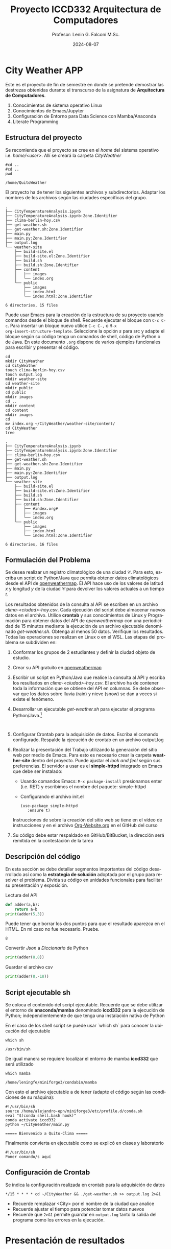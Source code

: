 #+options: ':nil *:t -:t ::t <:t H:3 \n:nil ^:t arch:headline
#+options: author:t broken-links:nil c:nil creator:nil
#+options: d:(not "LOGBOOK") date:t e:t email:nil expand-links:t f:t
#+options: inline:t num:t p:nil pri:nil prop:nil stat:t tags:t
#+options: tasks:t tex:t timestamp:t title:t toc:t todo:t |:t
#+title: Proyecto ICCD332 Arquitectura de Computadores
#+date: 2024-08-07
#+author: Profesor: Lenin G. Falconí M.Sc.
#+email: lenin.falconi@epn.edu.ec
#+language: es
#+select_tags: export
#+exclude_tags: noexport
#+creator: Emacs 27.1 (Org mode 9.7.5)
#+cite_export:
* City Weather APP
Este es el proyecto de fin de semestre en donde se pretende demostrar
las destrezas obtenidas durante el transcurso de la asignatura de
**Arquitectura de Computadores**.

1. Conocimientos de sistema operativo Linux
2. Conocimientos de Emacs/Jupyter
3. Configuración de Entorno para Data Science con Mamba/Anaconda
4. Literate Programming
 
** Estructura del proyecto
Se recomienda que el proyecto se cree en el /home/ del sistema
operativo i.e. /home/<user>/. Allí se creará la carpeta /CityWeather/
#+begin_src shell :results output :exports both
#cd ..
#cd ..
pwd
#+end_src

#+RESULTS:
: /home/QuitoWeather

El proyecto ha de tener los siguientes archivos y
subdirectorios. Adaptar los nombres de los archivos según las ciudades
específicas del grupo.

#+begin_src shell :results output :exports results
cd ..
cd ..
tree
#+end_src

#+RESULTS:
#+begin_example
.
├── CityTemperatureAnalysis.ipynb
├── CityTemperatureAnalysis.ipynb:Zone.Identifier
├── clima-berlin-hoy.csv
├── get-weather.sh
├── get-weather.sh:Zone.Identifier
├── main.py
├── main.py:Zone.Identifier
├── output.log
└── weather-site
    ├── build-site.el
    ├── build-site.el:Zone.Identifier
    ├── build.sh
    ├── build.sh:Zone.Identifier
    ├── content
    │   ├── images
    │   └── index.org
    └── public
        ├── images
        ├── index.html
        └── index.html:Zone.Identifier

6 directories, 15 files
#+end_example

Puede usar Emacs para la creación de la estructura de su proyecto
usando comandos desde el bloque de shell. Recuerde ejecutar el bloque
con ~C-c C-c~. Para insertar un bloque nuevo utilice ~C-c C-,~ o ~M-x
org-insert-structure-template~. Seleccione la opción /s/ para src y
adapte el bloque según su código tenga un comandos de shell, código de
Python o de Java. En este documento ~.org~ dispone de varios ejemplos
funcionales para escribir y presentar el código.

#+begin_src shell :results output :exports both
cd
mkdir CityWeather
cd CityWeather
touch clima-berlin-hoy.csv
touch output.log
mkdir weather-site
cd weather-site
mkdir public
cd public
mkdir images
cd ..
mkdir content
cd content
mkdir images
cd
mv index.org ~/CityWeather/weather-site/content/
cd CityWeather
tree
#+end_src

#+RESULTS:
#+begin_example
.
├── CityTemperatureAnalysis.ipynb
├── CityTemperatureAnalysis.ipynb:Zone.Identifier
├── clima-berlin-hoy.csv
├── get-weather.sh
├── get-weather.sh:Zone.Identifier
├── main.py
├── main.py:Zone.Identifier
├── output.log
└── weather-site
    ├── build-site.el
    ├── build-site.el:Zone.Identifier
    ├── build.sh
    ├── build.sh:Zone.Identifier
    ├── content
    │   ├── #index.org#
    │   ├── images
    │   └── index.org
    └── public
        ├── images
        ├── index.html
        └── index.html:Zone.Identifier

6 directories, 16 files
#+end_example

** Formulación del Problema
Se desea realizar un registro climatológico de una ciudad
$\mathcal{C}$. Para esto, escriba un script de Python/Java que permita
obtener datos climatológicos desde el API de [[https://openweathermap.org/current#one][openweathermap]]. El API
hace uso de los valores de latitud $x$ y longitud $y$ de la ciudad
$\mathcal{C}$ para devolver los valores actuales a un tiempo $t$.

Los resultados obtenidos de la consulta al API se escriben en un
archivo /clima-<ciudad>-hoy.csv/. Cada ejecución del script debe
almacenar nuevos datos en el archivo. Utilice *crontab* y sus
conocimientos de Linux y Programación para obtener datos del API de
/openweathermap/ con una periodicidad de 15 minutos mediante la
ejecución de un archivo ejecutable denominado
/get-weather.sh/. Obtenga al menos 50 datos. Verifique los
resultados. Todas las operaciones se realizan en Linux o en el
WSL. Las etapas del problema se subdividen en:

    1. Conformar los grupos de 2 estudiantes y definir la ciudad
       objeto de estudio.
    2.  Crear su API gratuito en [[https://openweathermap.org/current#one][openweathermap]]
    3. Escribir un script en Python/Java que realice la consulta al
       API y escriba los resultados en /clima-<ciudad>-hoy.csv/. El
       archivo ha de contener toda la información que se obtiene del
       API en columnas. Se debe observar que los datos sobre lluvia
       (rain) y nieve (snow) se dan a veces si existe el fenómeno.
    3. Desarrollar un ejecutable /get-weather.sh/ para ejecutar el
       programa Python/Java.[fn:1]
       #+begin_src shell :exports both
         
       #+end_src
    4. Configurar Crontab para la adquisición de datos. Escriba el
       comando configurado. Respalde la ejecución de crontab en un
       archivo output.log
    5. Realizar la presentación del Trabajo utilizando la generación
       del sitio web por medio de Emacs. Para esto es necesario crear
       la carpeta **weather-site** dentro del proyecto. Puede ajustar el
       /look and feel/ según sus preferencias. El servidor a usar es
       el **simple-httpd** integrado en Emacs que debe ser instalado:
       - Usando comandos Emacs: ~M-x package-install~ presionamos
         enter (i.e. RET) y escribimos el nombre del paquete:
         simple-httpd
       - Configurando el archivo init.el

       #+begin_src elisp
         (use-package simple-httpd
            :ensure t)
       #+end_src

       Instrucciones de sobre la creación del sitio web se tiene en el
       vídeo de instrucciones y en el archivo [[https://github.com/LeninGF/EPN-Lectures/blob/main/iccd332ArqComp-2024-A/Tutoriales/Org-Website/Org-Website.org][Org-Website.org]] en el
       GitHub del curso

    6. Su código debe estar respaldado en GitHub/BitBucket, la
       dirección será remitida en la contestación de la tarea
** Descripción del código
En esta sección se debe detallar segmentos importantes del código
desarrollado así como la **estrategia de solución** adoptada por el
grupo para resolver el problema. Divida su código en unidades
funcionales para facilitar su presentación y exposición.

Lectura del API
#+begin_src python :session :results output exports both
def adder(a,b):
    return a+b
print(adder(5,3))
#+end_src

Puede tener que borrar los dos puntos para que el resultado aparezca
en el HTML. En mi caso no fue necesario. Pruebe.
#+RESULTS:
: 8

Convertir /Json/ a /Diccionario/ de Python
#+begin_src python :session :results output exports both
print(adder(8,8))
#+end_src

#+RESULTS:
: 16


Guardar el archivo csv
#+begin_src python :session :results output exports both
print(adder(8,-18))
#+end_src

#+RESULTS:
: -10

** Script ejecutable sh
Se coloca el contenido del script ejecutable. Recuerde que se debe
utilizar el entorno de **anaconda/mamba** denominado **iccd332** para
la ejecución de Python; independientemente de que tenga una
instalación nativa de Python

En el caso de los shell script se puede usar `which sh` para conocer
la ubicación del ejecutable
#+begin_src shell :results output :exports both
which sh
#+end_src

#+RESULTS:
: /usr/bin/sh

De igual manera se requiere localizar el entorno de mamba *iccd332*
que será utilizado

#+begin_src shell :results output :exports both
which mamba
#+end_src

#+RESULTS:
: /home/leningfe/miniforge3/condabin/mamba

Con esto el archivo ejecutable a de tener (adapte el código según las
condiciones de su máquina):

#+begin_src shell :results output :exports both
#!/usr/bin/sh
source /home/alejandro-epn/miniforge3/etc/profile.d/conda.sh
eval "$(conda shell.bash hook)"
conda activate iccd332
python ~/CityWeather/main.py
#+end_src

#+RESULTS:
: ===== Bienvenido a Quito-Clima =====

Finalmente convierta en ejecutable como se explicó en clases y laboratorio
#+begin_src shell :results output :exports both
#!/usr/bin/sh
Poner comando/s aquí
#+end_src

** Configuración de Crontab
Se indica la configuración realizada en crontab para la adquisición de datos

#+begin_src shell
*/15 * * * * cd ~/CityWeather && ./get-weather.sh >> output.log 2>&1
#+end_src

#+RESULTS:

- Recuerde remplazar <City> por el nombre de la ciudad que analice
- Recuerde ajustar el tiempo para potenciar tomar datos nuevos
- Recuerde que ~2>&1~ permite guardar en ~output.log~ tanto la salida
  del programa como los errores en la ejecución.
* Presentación de resultados
Para la pressentación de resultados se utilizan las librerías de Python:
- matplotlib
- pandas

Alternativamente como pudo estudiar en el Jupyter Notebook
[[https://github.com/LeninGF/EPN-Lectures/blob/main/iccd332ArqComp-2024-A/Proyectos/CityWeather/CityTemperatureAnalysis.ipynb][CityTemperatureAnalysis.ipynb]], existen librerías alternativas que se
pueden utilizar para presentar los resultados gráficos. En ambos
casos, para que funcione los siguientes bloques de código, es
necesario que realice la instalación de los paquetes usando ~mamba
install <nombre-paquete>~
** Muestra Aleatoria de datos
Presentar una muestra de 10 valores aleatorios de los datos obtenidos.
#+caption: Lectura de archivo csv

#+begin_src python :session :results output exports both
import os
import pandas as pd

# lectura del archivo csv obtenido
df = pd.read_csv('/home/alejandro-epn/CityWeather/clima-berlin-hoy.csv')
# se imprime la estructura del dataframe en forma de filas x columnas
print(df.shape)
#+end_src

#+RESULTS:
: (13, 29)

Resultado del número de filas y columnas leídos del archivo csv
#+RESULTS:
: (57, 30)
#+caption: Despliegue de datos aleatorios
#+begin_src python :session :exports both :results value table :return table
table1 = df.sample(10)
table = [list(table1)]+[None]+table1.values.tolist()
#+end_src

#+RESULTS:
| dt                  | coord_lon | coord_lat | weather_0_id | weather_0_main | weather_0_description | weather_0_icon | base     | main_temp | main_feels_like | main_temp_min | main_temp_max | main_pressure | main_humidity | main_sea_level | main_grnd_level | visibility | wind_speed | wind_deg | wind_gust | clouds_all | sys_type |  sys_id | sys_country | sys_sunset | timezone |      id | name  | cod |
|---------------------+-----------+-----------+--------------+----------------+-----------------------+----------------+----------+-----------+-----------------+---------------+---------------+---------------+---------------+----------------+-----------------+------------+------------+----------+-----------+------------+----------+---------+-------------+------------+----------+---------+-------+-----|
| 2025-02-07 16:06:29 |      13.4 |     52.52 |          803 | Clouds         | broken clouds         | 04n            | stations |      2.62 |           -3.18 |          0.61 |          3.36 |          1032 |            77 |           1032 |            1026 |      10000 |       8.75 |      100 |       nan |         75 |        2 | 2011538 | DE          | 1738944193 |     3600 | 6545310 | Mitte | 200 |
| 2025-02-07 16:06:42 |      13.4 |     52.52 |          803 | Clouds         | broken clouds         | 04n            | stations |      2.62 |           -3.18 |          0.61 |          3.36 |          1032 |            77 |           1032 |            1026 |      10000 |       8.75 |      100 |       nan |         75 |        2 | 2011538 | DE          | 1738944193 |     3600 | 6545310 | Mitte | 200 |
| 2025-02-07 16:06:32 |      13.4 |     52.52 |          803 | Clouds         | broken clouds         | 04n            | stations |      2.62 |           -3.18 |          0.61 |          3.36 |          1032 |            77 |           1032 |            1026 |      10000 |       8.75 |      100 |       nan |         75 |        2 | 2011538 | DE          | 1738944193 |     3600 | 6545310 | Mitte | 200 |
| 2025-02-07 16:06:35 |      13.4 |     52.52 |          803 | Clouds         | broken clouds         | 04n            | stations |      2.62 |           -3.18 |          0.61 |          3.36 |          1032 |            77 |           1032 |            1026 |      10000 |       8.75 |      100 |       nan |         75 |        2 | 2011538 | DE          | 1738944193 |     3600 | 6545310 | Mitte | 200 |
| 2025-02-07 16:06:35 |      13.4 |     52.52 |          803 | Clouds         | broken clouds         | 04n            | stations |      2.62 |           -3.18 |          0.61 |          3.36 |          1032 |            77 |           1032 |            1026 |      10000 |       8.75 |      100 |       nan |         75 |        2 | 2011538 | DE          | 1738944193 |     3600 | 6545310 | Mitte | 200 |
| 2025-02-07 16:06:46 |      13.4 |     52.52 |          803 | Clouds         | broken clouds         | 04n            | stations |      2.62 |           -3.18 |          0.61 |          3.36 |          1032 |            77 |           1032 |            1026 |      10000 |       8.75 |      100 |       nan |         75 |        2 | 2011538 | DE          | 1738944193 |     3600 | 6545310 | Mitte | 200 |
| 2025-02-07 16:06:52 |      13.4 |     52.52 |          803 | Clouds         | broken clouds         | 04n            | stations |      2.62 |           -3.18 |          0.61 |          3.36 |          1032 |            77 |           1032 |            1026 |      10000 |       8.75 |      100 |       nan |         75 |        2 | 2011538 | DE          | 1738944193 |     3600 | 6545310 | Mitte | 200 |
| 2025-02-07 16:06:48 |      13.4 |     52.52 |          803 | Clouds         | broken clouds         | 04n            | stations |      2.62 |           -3.18 |          0.61 |          3.36 |          1032 |            77 |           1032 |            1026 |      10000 |       8.75 |      100 |       nan |         75 |        2 | 2011538 | DE          | 1738944193 |     3600 | 6545310 | Mitte | 200 |
| 2025-02-07 16:06:40 |      13.4 |     52.52 |          803 | Clouds         | broken clouds         | 04n            | stations |      2.62 |           -3.18 |          0.61 |          3.36 |          1032 |            77 |           1032 |            1026 |      10000 |       8.75 |      100 |       nan |         75 |        2 | 2011538 | DE          | 1738944193 |     3600 | 6545310 | Mitte | 200 |
| 2025-02-07 16:06:56 |      13.4 |     52.52 |          803 | Clouds         | broken clouds         | 04n            | stations |      2.62 |           -3.18 |          0.61 |          3.36 |          1032 |            77 |           1032 |            1026 |      10000 |       8.75 |      100 |       nan |         75 |        2 | 2011538 | DE          | 1738944193 |     3600 | 6545310 | Mitte | 200 |

** Gráfica Temperatura vs Tiempo
Realizar una gráfica de la Temperatura en el tiempo.


El siguiente cógido permite hacer la gráfica de la temperatura vs
tiempo para Org 9.7+. Para saber que versión dispone puede ejecutar
~M-x org-version~

#+begin_src python :results file :exports both :session
import matplotlib.pyplot as plt
import matplotlib.dates as mdates
# Define el tamaño de la figura de salida
fig = plt.figure(figsize=(8,6))
plt.plot(df['dt'], df['main_temp']) # dibuja las variables dt y temperatura
# ajuste para presentacion de fechas en la imagen 
plt.gca().xaxis.set_major_locator(mdates.DayLocator(interval=2))
# plt.gca().xaxis.set_major_formatter(mdates.DateFormatter('%Y-%m-%d'))  
plt.grid()
# Titulo que obtiene el nombre de la ciudad del DataFrame
plt.title(f'Main Temp vs Time in {next(iter(set(df.name)))}')
plt.xticks(rotation=40) # rotación de las etiquetas 40°
fig.tight_layout()
fname = './images/temperature.png'
plt.savefig(fname)
fname
#+end_src

#+caption: Gráfica Temperatura vs Tiempo
#+RESULTS:
[[file:./images/temperature.png]]

Debido a que el archivo index.org se abre dentro de la carpeta
/content/, y en cambio el servidor http de emacs se ejecuta desde la
carpeta /public/ es necesario copiar el archivo a la ubicación
equivalente en ~/public/images~

#+begin_src shell
cp -rfv ./images/* /home/leningfe/PythonProjects/QuitoWeather/weather-site/public/images
#+end_src

#+RESULTS:
| './images/plot.png'        | -> | '/home/leningfe/PythonProjects/QuitoWeather/weather-site/public/images/plot.png'        |
| './images/temperature.png' | -> | '/home/leningfe/PythonProjects/QuitoWeather/weather-site/public/images/temperature.png' |

**  Realice una gráfica de Humedad con respecto al tiempo
**  *Opcional* Presente alguna gráfica de interés.

* Referencias
- [[https://emacs.stackexchange.com/questions/28715/get-pandas-data-frame-as-a-table-in-org-babel][presentar dataframe como tabla en emacs org]]
- [[https://orgmode.org/worg/org-contrib/babel/languages/ob-doc-python.html][Python Source Code Blocks in Org Mode]]
- [[https://systemcrafters.net/publishing-websites-with-org-mode/building-the-site/][Systems Crafters Construir tu sitio web con Modo Emacs Org]]
- [[https://www.youtube.com/watch?v=AfkrzFodoNw][Vídeo Youtube Build Your Website with Org Mode]]
* Footnotes

[fn:1] Recuerde que su máquina ha de disponer de un entorno de
anaconda/mamba denominado iccd332 en el cual se dispone del interprete
de Python
